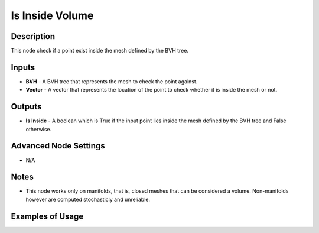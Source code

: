 Is Inside Volume
================

Description
-----------

This node check if a point exist inside the mesh defined by the BVH tree.

.. image:: images/is_inside_volume_node.png
   :width: 160pt

Inputs
------

- **BVH** - A BVH tree that represents the mesh to check the point against.
- **Vector** - A vector that represents the location of the point to check whether it is inside the mesh or not.

Outputs
-------

- **Is Inside** - A boolean which is True if the input point lies inside the mesh defined by the BVH tree and False otherwise.

Advanced Node Settings
----------------------

- N/A

Notes
-----

- This node works only on manifolds, that is, closed meshes that can be considered a volume. Non-manifolds however are computed stochasticly and unreliable.

Examples of Usage
-----------------

.. image:: gifs/is_inside_volume_node_example.gif
